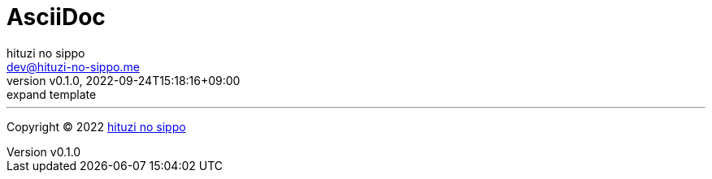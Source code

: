 = AsciiDoc
:author: hituzi no sippo
:email: dev@hituzi-no-sippo.me
:revnumber: v0.1.0
:revdate: 2022-09-24T15:18:16+09:00
:revremark: expand template
:description: AsciiDoc
:copyright: Copyright (C) 2022 {author}
// Custom Attributes
:creation_date: 2022-09-24T15:18:16+09:00



'''

:author_link: link:https://github.com/hituzi-no-sippo[{author}^]
Copyright (C) 2022 {author_link}
